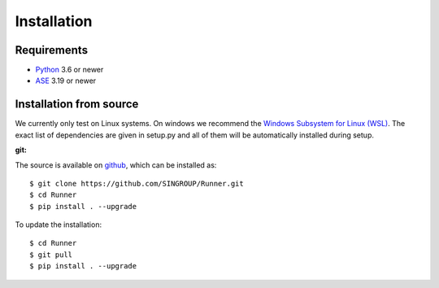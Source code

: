 ====================
Installation
====================

Requirements
====================

* Python_ 3.6 or newer
* ASE_ 3.19 or newer

.. _Python: https://www.python.org/
.. _ASE: https://wiki.fysik.dtu.dk/ase/index.html

Installation from source
=========================

We currently only test on Linux systems. On windows we recommend the `Windows
Subsystem for Linux (WSL)
<https://en.wikipedia.org/wiki/Windows_Subsystem_for_Linux>`_. The exact list
of dependencies are given in setup.py and all of them will be automatically
installed during setup.

:git:

The source is available on `github <https://github.com/SINGROUP/Runner>`_,
which can be installed as::

    $ git clone https://github.com/SINGROUP/Runner.git
    $ cd Runner
    $ pip install . --upgrade


To update the installation::

    $ cd Runner
    $ git pull
    $ pip install . --upgrade
